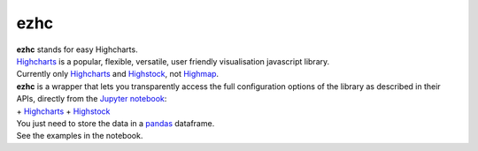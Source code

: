 ezhc
====

| **ezhc** stands for easy Highcharts.
| `Highcharts`_ is a popular, flexible, versatile, user friendly
  visualisation javascript library.
| Currently only `Highcharts <http://www.highcharts.com/demo>`__ and
  `Highstock`_, not `Highmap`_.

| **ezhc** is a wrapper that lets you transparently access the full
  configuration options of the library as described in their APIs,
  directly from the `Jupyter notebook`_:
| + `Highcharts <http://api.highcharts.com/highcharts>`__ +
  `Highstock <http://api.highcharts.com/highstock>`__

| You just need to store the data in a `pandas`_ dataframe.
| See the examples in the notebook.

.. _Highcharts: http://www.highcharts.com/
.. _Highstock: http://www.highcharts.com/stock/demo
.. _Highmap: http://www.highcharts.com/maps/demo
.. _Jupyter notebook: http://jupyter.org/
.. _pandas: http://pandas.pydata.org/
